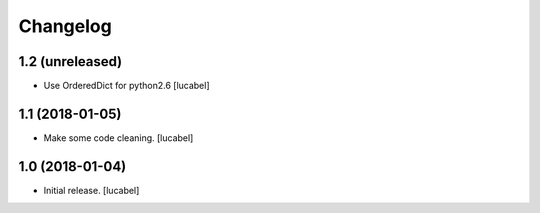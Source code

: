Changelog
=========


1.2 (unreleased)
----------------

- Use OrderedDict for python2.6
  [lucabel]


1.1 (2018-01-05)
----------------

- Make some code cleaning.
  [lucabel]


1.0 (2018-01-04)
----------------

- Initial release.
  [lucabel]
